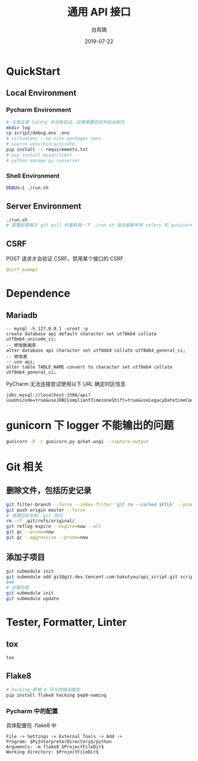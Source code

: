 #+TITLE: 通用 API 接口
#+AUTHOR: 白鳥鵠
#+DATE: 2019-07-22

* QuickStart
** Local Environment
*** Pycharm Environment
#+BEGIN_SRC bash
# 注意这里 Celery 并没有启动，如果需要则另外启动即可
mkdir log
cp script/debug.env .env
# virtualenv --no-site-packages venv
# source venv/bin/activate
pip install -r requirements.txt
# pip install mysqlclient
# python manage.py runserver
#+END_SRC

*** Shell Environment
#+BEGIN_SRC bash
DEBUG=1 ./run.sh
#+END_SRC

** Server Environment
#+BEGIN_SRC bash
./run.sh
# 需要配置每次 git pull 时重新跑一下 ./run.sh 就会刷新所有 celery 和 gunicorn
#+END_SRC


** CSRF
POST 请求才会验证 CSRF。禁用某个接口的 CSRF
#+BEGIN_SRC python
@csrf_exempt
#+END_SRC


* Dependence
** Mariadb
#+BEGIN_SRC mysql
-- mysql -h 127.0.0.1 -uroot -p
create database api default character set utf8mb4 collate utf8mb4_unicode_ci;
-- 修改数据库
alter database api character set utf8mb4 collate utf8mb4_general_ci;
-- 修改表
-- use api;
alter table TABLE_NAME convert to character set utf8mb4 collate utf8mb4_general_ci;
#+END_SRC

PyCharm 无法连接尝试使用以下 URL 确定时区信息
#+BEGIN_EXAMPLE
jdbc:mysql://localhost:3306/api?useUnicode=true&useJDBCCompliantTimezoneShift=true&useLegacyDatetimeCode=false&serverTimezone=UTC
#+END_EXAMPLE

* gunicorn 下 logger 不能输出的问题
#+BEGIN_SRC bash
gunicorn -D -c gunicorn.py qchat.wsgi --capture-output
#+END_SRC

* Git 相关
** 删除文件，包括历史记录
#+BEGIN_SRC bash
git filter-branch --force --index-filter 'git rm --cached $FILE' --prune-empty --tag-name-filter cat -- --all
git push origin master --force
# 清理回收本地 .git 空间
rm -rf .git/refs/original/
git reflog expire --expire=now --all
git gc --prune=now
git gc --aggressive --prune=now
#+END_SRC

** 添加子项目
#+BEGIN_SRC bash
git submodule init
git submodule add git@git.dev.tencent.com:hakutyou/api_script.git script
###
# 远程拉取
git submodule init
git submodule update
#+END_SRC

* Tester, Formatter, Linter
** tox
#+BEGIN_SRC bash
tox
#+END_SRC

** Flake8
#+BEGIN_SRC bash
# hacking 新增 H 开头的错误类型
pip install flake8 hacking pep8-naming
#+END_SRC

*** Pycharm 中的配置
具体配置在 .flake8 中
#+BEGIN_EXAMPLE
File -> Settings -> External Tools -> Add ->
Program: $PyInterpreterDirectory$/python
Arguments: -m flake8 $ProjectFileDir$
Working directory: $ProjectFileDir$
#+END_EXAMPLE

